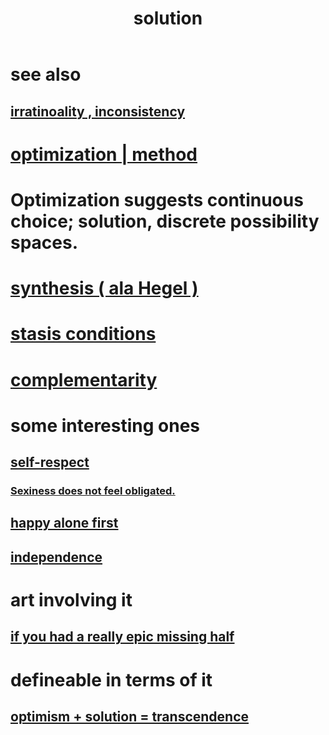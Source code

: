 :PROPERTIES:
:ID:       b7ff0805-4a7d-4f56-85ab-78dcdf88e8f8
:END:
#+title: solution
* see also
** [[id:594df21f-51c9-485c-85a1-cf943f325219][irratinoality , inconsistency]]
* [[id:03e9f0a1-cbe5-40b0-b46c-c716cf2029a3][optimization | method]]
* Optimization suggests continuous choice; solution, discrete possibility spaces.
* [[id:f027def3-c2df-41bd-9841-bc1d9f437396][synthesis ( ala Hegel )]]
* [[id:9f9db3c1-0220-463f-829b-60ede4d8593f][stasis conditions]]
* [[id:3443228c-ca26-44cb-ba73-f33ee2de1078][complementarity]]
* some interesting ones
** [[id:b288df19-c02e-42fa-a4b6-4cd3c0162e52][self-respect]]
*** [[id:e3f7d448-2b88-41bb-ac5b-44cdb34c0828][Sexiness does not feel obligated.]]
** [[id:5c946bce-fb70-45f0-8efe-24b9077b0501][happy alone first]]
** [[id:00965683-24d4-4725-9ecb-58b960925c6a][independence]]
* art involving it
** [[id:27481367-d7b7-479c-9cd9-d78edabe949b][if you had a really epic missing half]]
* defineable in terms of it
** [[id:e9684dbd-465b-4dc6-af7a-7fc30eecfdf0][optimism + solution = transcendence]]
